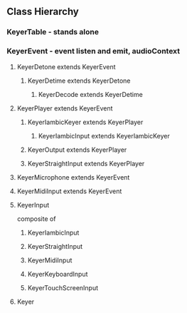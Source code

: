** Class Hierarchy
*** KeyerTable - stands alone
*** KeyerEvent - event listen and emit, audioContext
**** KeyerDetone extends KeyerEvent
***** KeyerDetime extends KeyerDetone
****** KeyerDecode extends KeyerDetime
**** KeyerPlayer extends KeyerEvent
***** KeyerIambicKeyer extends KeyerPlayer
****** KeyerIambicInput extends KeyerIambicKeyer
***** KeyerOutput extends KeyerPlayer
***** KeyerStraightInput extends KeyerPlayer
**** KeyerMicrophone extends KeyerEvent
**** KeyerMidiInput extends KeyerEvent
**** KeyerInput
    composite of
***** KeyerIambicInput
***** KeyerStraightInput
***** KeyerMidiInput
***** KeyerKeyboardInput
***** KeyerTouchScreenInput
**** Keyer
